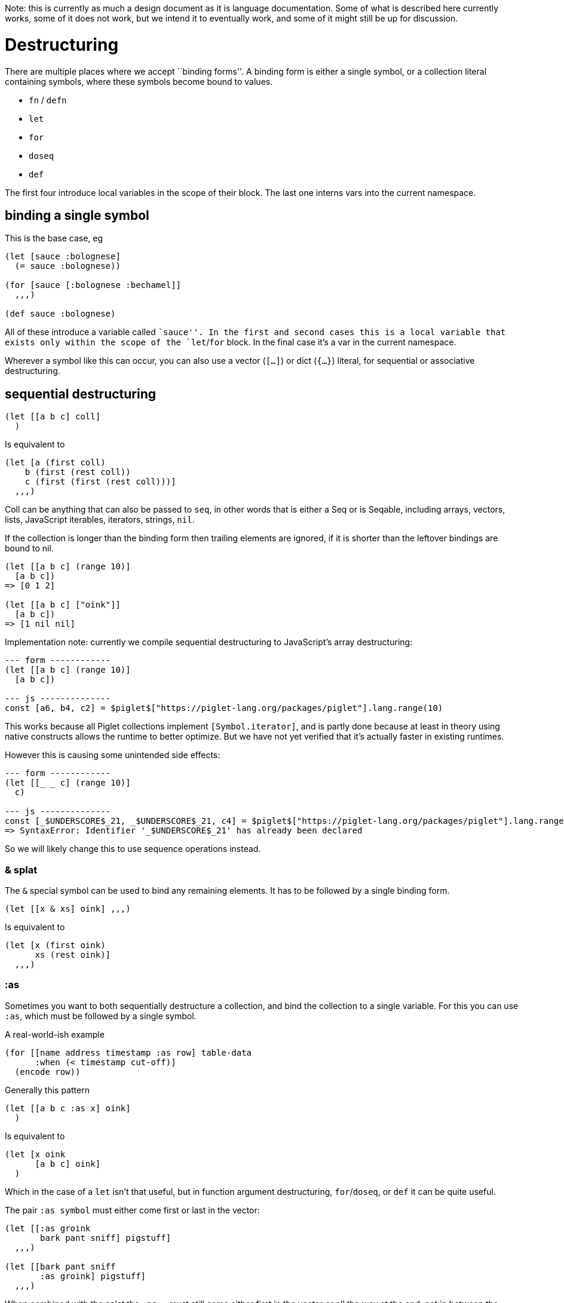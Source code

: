 Note: this is currently as much a design document as it is language
documentation. Some of what is described here currently works, some of
it does not work, but we intend it to eventually work, and some of it
might still be up for discussion.

= Destructuring

There are multiple places where we accept ``binding forms''. A binding
form is either a single symbol, or a collection literal containing
symbols, where these symbols become bound to values.

* `fn` / `defn`
* `let`
* `for`
* `doseq`
* `def`

The first four introduce local variables in the scope of their block.
The last one interns vars into the current namespace.

== binding a single symbol

This is the base case, eg

[source,piglet]
----
(let [sauce :bolognese]
  (= sauce :bolognese))

(for [sauce [:bolognese :bechamel]]
  ,,,)
  
(def sauce :bolognese)
----

All of these introduce a variable called ``sauce''. In the first and
second cases this is a local variable that exists only within the scope
of the `let`/`for` block. In the final case it’s a var in the current
namespace.

Wherever a symbol like this can occur, you can also use a vector
(`[...]`) or dict (`{...}`) literal, for sequential or associative
destructuring.

== sequential destructuring

[source,piglet]
----
(let [[a b c] coll]
  )
----

Is equivalent to

[source,piglet]
----
(let [a (first coll)
    b (first (rest coll))
    c (first (first (rest coll)))]
  ,,,)
----

Coll can be anything that can also be passed to `seq`, in other words
that is either a Seq or is Seqable, including arrays, vectors, lists,
JavaScript iterables, iterators, strings, `nil`.

If the collection is longer than the binding form then trailing elements
are ignored, if it is shorter than the leftover bindings are bound to
nil.

[source,piglet]
----
(let [[a b c] (range 10)]
  [a b c])
=> [0 1 2]

(let [[a b c] ["oink"]]
  [a b c])
=> [1 nil nil]
----

Implementation note: currently we compile sequential destructuring to
JavaScript’s array destructuring:

[source,piglet]
----
--- form ------------
(let [[a b c] (range 10)]
  [a b c])
  
--- js --------------
const [a6, b4, c2] = $piglet$["https://piglet-lang.org/packages/piglet"].lang.range(10)
----

This works because all Piglet collections implement `[Symbol.iterator]`,
and is partly done because at least in theory using native constructs
allows the runtime to better optimize. But we have not yet verified that
it’s actually faster in existing runtimes.

However this is causing some unintended side effects:

[source,piglet]
----
--- form ------------
(let [[_ _ c] (range 10)]
  c)

--- js --------------
const [_$UNDERSCORE$_21, _$UNDERSCORE$_21, c4] = $piglet$["https://piglet-lang.org/packages/piglet"].lang.range(10);
=> SyntaxError: Identifier '_$UNDERSCORE$_21' has already been declared
----

So we will likely change this to use sequence operations instead.

=== & splat

The `&` special symbol can be used to bind any remaining elements. It
has to be followed by a single binding form.

[source,piglet]
----
(let [[x & xs] oink] ,,,)
----

Is equivalent to

[source,piglet]
----
(let [x (first oink)
      xs (rest oink)]
  ,,,)
----

=== :as

Sometimes you want to both sequentially destructure a collection, and
bind the collection to a single variable. For this you can use `:as`,
which must be followed by a single symbol.

A real-world-ish example

[source,piglet]
----
(for [[name address timestamp :as row] table-data
      :when (< timestamp cut-off)]
  (encode row))
----

Generally this pattern

[source,piglet]
----
(let [[a b c :as x] oink]
  )
----

Is equivalent to

[source,piglet]
----
(let [x oink
      [a b c] oink]
  )
----

Which in the case of a `let` isn’t that useful, but in function argument
destructuring, `for`/`doseq`, or `def` it can be quite useful.

The pair `:as symbol` must either come first or last in the vector:

[source,piglet]
----
(let [[:as groink
       bark pant sniff] pigstuff]
  ,,,)
  
(let [[bark pant sniff
       :as groink] pigstuff]
  ,,,)
----

When combined with the splat the `:as ...` must still come either first
in the vector or all the way at the end, not in between the splat and
the other binding forms.

[source,piglet]
----
;; valid
(let [[:as groink
       bark pant sniff & more] pigstuff]
  ,,,)

;; valid
(let [[bark pant sniff & more
       :as groink] pigstuff]
  ,,,)
  
;; invalid
(let [[bark pant sniff :as groing & more] pigstuff]
  ,,,)
----

=== Combining

Note that sequential destructuring is valid _anywhere where a binding
form is valid_, including within other binding forms. In other words, it
can be nested.

[source,piglet]
----
(let [[oink [groink pant] & [gulp sniff]] piggy]
  ,,,)
----

As shown here the form following the splat (`&`) is a binding form, and
can be further destructured. The symbol following `:as` on the other
hand is not a general binding form, it must be a symbol.

=== Associative Destructuring

Instead of a symbol or a vector literal, a binding form can consist of a
dict literal. This is used to destructure associative data structures
(those that implement the `Lookup` protocol), like a dict. The keys of
the dict literal are binding forms, the values are used for lookup into
the associative data structure.

[source,piglet]
----
(let [{oink :oink groink :groink} piggy]
  (str "piggy goes " oink "... " groink "..."))
----

This is equivalent to

[source,piglet]
----
(let [oink (get piggy :oink)
      groink (get piggy :groink)]
  (str "piggy goes " oink "... " groink "..."))
----

Note that this may be somewhat unintuitive when coming from languages
where the value (the right hand side) is the binding form. However it is
consistent, in that binding happens from right to left.

[source,piglet]
----
(let [{oink #_<- :oink} #_<- piggy]
  (str "piggy goes " oink "... "))
----

The values in the dict literal don’t have to be keywords, any value is
valid, including `nil`, and composite (collection) values.

[source,piglet]
----
(def piggy
  {nil "... oink?"
   :groink "GROINKKKK"
   [:sniff :sniff] "snnnnfff snnnfff snnfffff"})
   
(let [{nil-sound nil} piggy]
  (str "nil-piggy goes " nil-sound"))
   
(let [{sniff-sound [:sniff :sniff]} piggy]
  (str "sniffing piggy goes " sniff-sound"))
----

Note that each key in this dict literal (each left hand side) is a general
binding form, so it can in turn be a vector or dict form, which can in turn
contain other arbitrary binding forms.

[source,piglet]
----
(let [{[a b c] :numbers} {:numbers (range 10)}]
  [a b c])
=> [0 1 2]
----

==== Extending `Lookup`

Since dict destructuring compiles to `get` invocations, it is possible
to have arbitrary object types opt-in to being ``destructible''.

[source,piglet]
----
(def cool-pig
  (reify
    Lookup
    (get [this k]
      (when (= k :groink)
        "wwwwassup you swinezzz?"))))

(let [{groink :groink} cool-pig]
  (str "Cool pig goes " groink))
=> "Cool pig goes wwwwassup you swinezzz?"
----

Piglet provides `Lookup` implementations for dicts, `js:Map`, vectors,
`js:Array`, and `nil`. For vectors and arrays their indices (starting
from zero) will be looked up. Destructuring `nil` has the same effect as
destructuring an empty collection, so all symbols in the bounding form
will be bound to `nil`.

[source,piglet]
----
(let [{sound :sound} (js:Map. [[:sound "oink"]])
      {pig-name 2] ["peanut" "poppy" "teacup"]]
  (str pig-name " goes " sound))
=> "teacup goes oink"
----

Note to implementors: any missing keys MUST cause the resulting value to
be bound to `nil`, and NOT to `undefined`.

==== Special keys

Apart from valid binding forms (symbols, vectors, dicts), the keys in a
dict destructuring form can be keywords or qnames. We support (want to
support) the following:

* `:keys [...]` bulk destructure keyword lookup
* `:strs [...]` bulk destructure string lookup
* `:syms [...]` bulk destructure symbol lookup
* `:props [...]` bulk destructure object properties

[source,piglet]
----
(let [{:keys [oink bark]} piggy] ,,,)
;; equivalent to 
(let [oink (get piggy :oink)
      bark (get piggy :bark)] ,,,)

(let [{:strs [oink bark]} piggy] ,,,)
;; equivalent to 
(let [oink (get piggy "oink")
      bark (get piggy "bark")] ,,,)

(let [{:syms [oink bark]} piggy] ,,,)
;; equivalent to 
(let [oink (get piggy 'oink)
      bark (get piggy 'bark)] ,,,)
      
(let [{:props [oink bark]} piggy] ,,,)
;; equivalent to 
(let [oink (.-oink piggy)
      bark (.-bark piggy)] ,,,)
----

The first three of these (`keys`/`strs`/`syms`) can also be used as
suffixes to a QName (or a PrefixName, assuming the prefix used is
present in the module’s context, so it can be expanded to a QName).

This will result in QName lookups with the same prefix, and each
individual suffix.

[source,piglet]
----
(module pigsty
  (:context {pigsty "https://pigsty-vocab.example.org/v1.0/#"}))

(def piggy
  {:pigsty:name "Teacup"
   :pigsty:loves ["brocolli" "apricots"]})
   
(let [{:pigsty:keys [name]
       [food1 food2] :pigsty:loves} piggy]
  (str name " loves " food1 ", and " food2))
----
